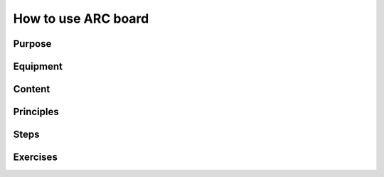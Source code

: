 .. _lab5:

How to use ARC board
####################

Purpose
=======

Equipment
=========

Content
========

Principles
==========

Steps
=====


Exercises
=========
